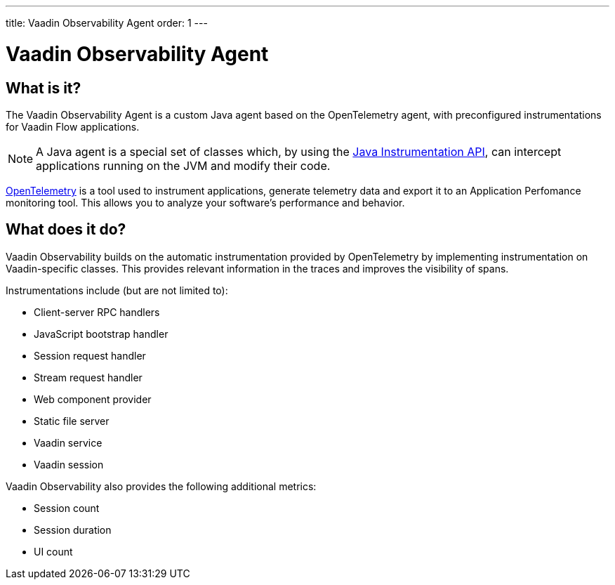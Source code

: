 ---
title: Vaadin Observability Agent
order: 1
---

= Vaadin Observability Agent

== What is it?

The Vaadin Observability Agent is a custom Java agent based on the OpenTelemetry agent, with preconfigured instrumentations for Vaadin Flow applications.

[NOTE]
A Java agent is a special set of classes which, by using the https://docs.oracle.com/javase/1.5.0/docs/api/java/lang/instrument/package-summary.html[Java Instrumentation API], can intercept applications running on the JVM and modify their code.

https://opentelemetry.io/[OpenTelemetry] is a tool used to instrument applications, generate telemetry data and export it to an Application Perfomance monitoring tool.
This allows you to analyze your software's performance and behavior.

== What does it do?

Vaadin Observability builds on the automatic instrumentation provided by OpenTelemetry by implementing instrumentation on Vaadin-specific classes.
This provides relevant information in the traces and improves the visibility of spans.

Instrumentations include (but are not limited to):

- Client-server RPC handlers
- JavaScript bootstrap handler
- Session request handler
- Stream request handler
- Web component provider
- Static file server
- Vaadin service
- Vaadin session

Vaadin Observability also provides the following additional metrics:

- Session count
- Session duration
- UI count
